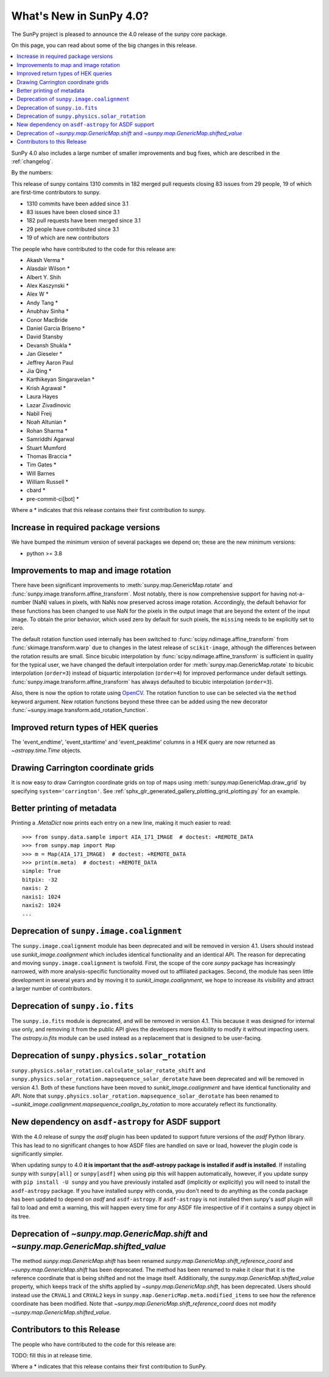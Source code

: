 .. _whatsnew-4.0:

************************
What's New in SunPy 4.0?
************************
The SunPy project is pleased to announce the 4.0 release of the sunpy core package.

On this page, you can read about some of the big changes in this release.

.. contents::
    :local:
    :depth: 1

SunPy 4.0 also includes a large number of smaller improvements and bug fixes, which are described in the :ref:`changelog`.

By the numbers:

This release of sunpy contains 1310 commits in 182 merged pull requests closing 83 issues from 29 people, 19 of which are first-time contributors to sunpy.

* 1310 commits have been added since 3.1
* 83 issues have been closed since 3.1
* 182 pull requests have been merged since 3.1
* 29 people have contributed since 3.1
* 19 of which are new contributors

The people who have contributed to the code for this release are:

-  Akash Verma  *
-  Alasdair Wilson  *
-  Albert Y. Shih
-  Alex Kaszynski  *
-  Alex W  *
-  Andy Tang  *
-  Anubhav Sinha  *
-  Conor MacBride
-  Daniel Garcia Briseno  *
-  David Stansby
-  Devansh Shukla  *
-  Jan Gieseler  *
-  Jeffrey Aaron Paul
-  Jia Qing  *
-  Karthikeyan Singaravelan  *
-  Krish Agrawal  *
-  Laura Hayes
-  Lazar Zivadinovic
-  Nabil Freij
-  Noah Altunian  *
-  Rohan Sharma  *
-  Samriddhi Agarwal
-  Stuart Mumford
-  Thomas Braccia  *
-  Tim Gates  *
-  Will Barnes
-  William Russell  *
-  cbard  *
-  pre-commit-ci[bot]  *

Where a * indicates that this release contains their first contribution to sunpy.

Increase in required package versions
=====================================
We have bumped the minimum version of several packages we depend on; these are the new minimum versions:

- python >= 3.8

Improvements to map and image rotation
======================================
There have been significant improvements to :meth:`sunpy.map.GenericMap.rotate` and :func:`sunpy.image.transform.affine_transform`.
Most notably, there is now comprehensive support for having not-a-number (NaN) values in pixels, with NaNs now preserved across image rotation.
Accordingly, the default behavior for these functions has been changed to use NaN for the pixels in the output image that are beyond the extent of the input image.
To obtain the prior behavior, which used zero by default for such pixels, the ``missing`` needs to be explicitly set to zero.

The default rotation function used internally has been switched to :func:`scipy.ndimage.affine_transform` from :func:`skimage.transform.warp` due to changes in the latest release of ``scikit-image``, although the differences between the rotation results are small.
Since bicubic interpolation by :func:`scipy.ndimage.affine_transform` is sufficient in quality for the typical user, we have changed the default interpolation order for :meth:`sunpy.map.GenericMap.rotate` to bicubic interpolation (``order=3``) instead of biquartic interpolation (``order=4``) for improved performance under default settings.
:func:`sunpy.image.transform.affine_transform` has always defaulted to bicubic interpolation (``order=3``).

Also, there is now the option to rotate using `OpenCV <https://opencv.org>`__.
The rotation function to use can be selected via the ``method`` keyword argument.
New rotation functions beyond these three can be added using the new decorator :func:`~sunpy.image.transform.add_rotation_function`.

Improved return types of HEK queries
====================================
The 'event_endtime', 'event_starttime' and 'event_peaktime' columns in a HEK
query are now returned as `~astropy.time.Time` objects.

Drawing Carrington coordinate grids
===================================
It is now easy to draw Carrington coordinate grids on top of maps using
:meth:`sunpy.map.GenericMap.draw_grid` by specifying ``system='carrington'``.
See :ref:`sphx_glr_generated_gallery_plotting_grid_plotting.py` for an example.

Better printing of metadata
===========================
Printing a `.MetaDict` now prints each entry on a new line, making it much easier to read::

  >>> from sunpy.data.sample import AIA_171_IMAGE  # doctest: +REMOTE_DATA
  >>> from sunpy.map import Map
  >>> m = Map(AIA_171_IMAGE)  # doctest: +REMOTE_DATA
  >>> print(m.meta)  # doctest: +REMOTE_DATA
  simple: True
  bitpix: -32
  naxis: 2
  naxis1: 1024
  naxis2: 1024
  ...

Deprecation of ``sunpy.image.coalignment``
==========================================
The ``sunpy.image.coalignment`` module has been deprecated and will be removed in version 4.1.
Users should instead use `sunkit_image.coalignment` which includes identical functionality and
an identical API.
The reason for deprecating and moving ``sunpy.image.coalignment`` is twofold.
First, the scope of the core `sunpy` package has increasingly narrowed, with more analysis-specific
functionality moved out to affiliated packages.
Second, the module has seen little development in several years and by moving
it to `sunkit_image.coalignment`, we hope to increase its visibility and attract a larger number
of contributors.

Deprecation of ``sunpy.io.fits``
================================
The ``sunpy.io.fits`` module is deprecated, and will be removed in version 4.1.
This because it was designed for internal use only, and removing it from the public API gives the developers more flexibility to modify it without impacting users.
The `astropy.io.fits` module can be used instead as a replacement that is designed to be user-facing.

Deprecation of ``sunpy.physics.solar_rotation``
===============================================
``sunpy.physics.solar_rotation.calculate_solar_rotate_shift`` and ``sunpy.physics.solar_rotation.mapsequence_solar_derotate`` have been deprecated and will be removed in version 4.1.
Both of these functions have been moved to `sunkit_image.coalignment` and have identical functionality and API.
Note that ``sunpy.physics.solar_rotation.mapsequence_solar_derotate`` has been renamed to `~sunkit_image.coalignment.mapsequence_coalign_by_rotation` to more accurately reflect its functionality.

New dependency on ``asdf-astropy`` for ASDF support
===================================================
With the 4.0 release of sunpy the `asdf` plugin has been updated to support future versions of the `asdf` Python library.
This has lead to no significant changes to how ASDF files are handled on save or load, however the plugin code is significantly simpler.

When updating sunpy to 4.0 **it is important that the asdf-astropy package is installed if asdf is installed**.
If installing sunpy with ``sunpy[all]`` or ``sunpy[asdf]`` when using pip this will happen automatically, however, if you update sunpy with ``pip install -U sunpy`` and you have previously installed asdf (implicitly or explicitly) you will need to install the ``asdf-astropy`` package.
If you have installed sunpy with conda, you don't need to do anything as the conda package has been updated to depend on `asdf` and ``asdf-astropy``.
If ``asdf-astropy`` is not installed then sunpy's asdf plugin will fail to load and emit a warning, this will happen every time for *any* ASDF file irrespective of if it contains a sunpy object in its tree.

Deprecation of `~sunpy.map.GenericMap.shift` and `~sunpy.map.GenericMap.shifted_value`
======================================================================================
The method `sunpy.map.GenericMap.shift` has been renamed
`sunpy.map.GenericMap.shift_reference_coord` and `~sunpy.map.GenericMap.shift` has been
deprecated.
The method has been renamed to make it clear that it is the reference coordinate that is
being shifted and not the image itself.
Additionally, the `sunpy.map.GenericMap.shifted_value` property, which keeps track of
the shifts applied by `~sunpy.map.GenericMap.shift`, has been deprecated.
Users should instead use the ``CRVAL1`` and ``CRVAL2`` keys in
``sunpy.map.GenericMap.meta.modified_items`` to see how the reference coordinate has been
modified.
Note that `~sunpy.map.GenericMap.shift_reference_coord` does not modify
`~sunpy.map.GenericMap.shifted_value`.

Contributors to this Release
============================

The people who have contributed to the code for this release are:

TODO: fill this in at release time.

Where a * indicates that this release contains their first contribution to SunPy.
